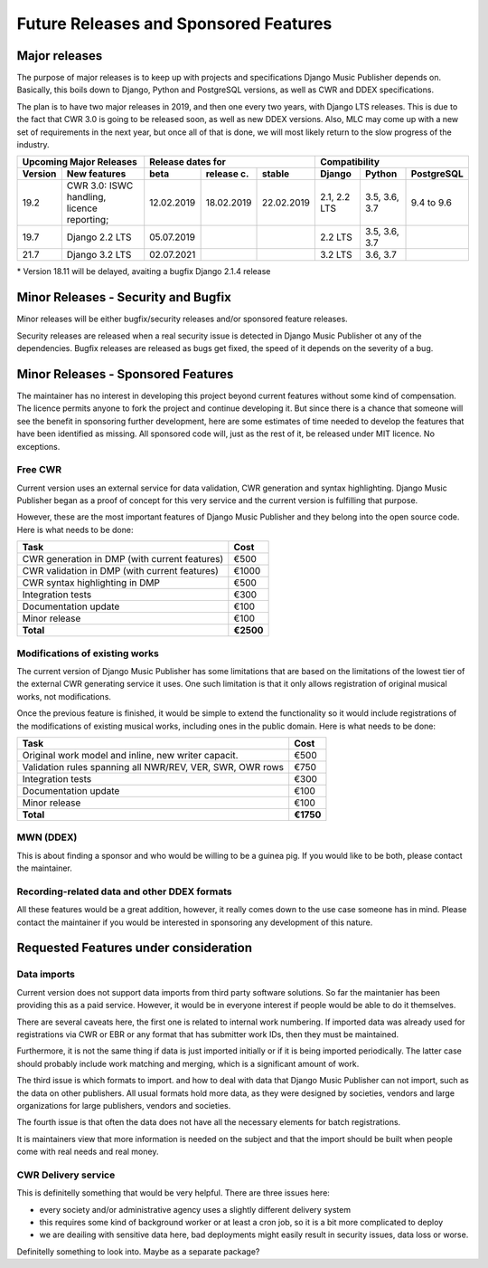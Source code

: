 Future Releases and Sponsored Features
######################################

Major releases
==============

The purpose of major releases is to keep up with projects and specifications Django Music Publisher depends on. Basically, this boils down to Django, Python and PostgreSQL versions, as well as CWR and DDEX specifications.

The plan is to have two major releases in 2019, and then one every two years, with Django LTS releases. This is due to the fact that CWR 3.0 is going to be released soon, as well as new DDEX versions. Also, MLC may come up with a new set of requirements in the next year, but once all of that is done, we will most likely return to the slow progress of the industry.

=======  ================================================================  ==========  ==========  ==========  ============  =============  ==========
Upcoming Major Releases                                                            Release dates for                         Compatibility
-------------------------------------------------------------------------  ----------------------------------  ---------------------------------------
Version  New features                                                      beta        release c.  stable      Django        Python         PostgreSQL
=======  ================================================================  ==========  ==========  ==========  ============  =============  ==========
19.2     CWR 3.0: ISWC handling, licence reporting;                        12.02.2019  18.02.2019  22.02.2019  2.1, 2.2 LTS  3.5, 3.6, 3.7  9.4 to 9.6
19.7     Django 2.2 LTS                                                    05.07.2019                          2.2 LTS       3.5, 3.6, 3.7 
21.7     Django 3.2 LTS                                                    02.07.2021                          3.2 LTS       3.6, 3.7
=======  ================================================================  ==========  ==========  ==========  ============  =============  ==========

\* Version 18.11 will be delayed, avaiting a bugfix Django 2.1.4 release


Minor Releases - Security and Bugfix
====================================

Minor releases will be either bugfix/security releases and/or sponsored feature releases.

Security releases are released when a real security issue is detected in Django Music Publisher ot any of the dependencies. Bugfix releases are released as bugs get fixed, the speed of it depends on the severity of a bug.

Minor Releases - Sponsored Features
===================================

The maintainer has no interest in developing this project beyond current features without some kind of compensation. The licence permits anyone to fork the project and continue developing it. But since there is a chance that someone will see the benefit in sponsoring further development, here are some estimates of time needed to develop the features that have been identified as missing. All sponsored code will, just as the rest of it, be released under MIT licence. No exceptions.

Free CWR
--------

Current version uses an external service for data validation, CWR generation and syntax highlighting. Django Music Publisher began as a proof of concept for this very service and the current version is fulfilling that purpose. 

However, these are the most important features of Django Music Publisher and they belong into the open source code. Here is what needs to be done:

=================================================== =========
Task                                                Cost
=================================================== =========
CWR generation in DMP (with current features)       €500
CWR validation in DMP (with current features)       €1000
CWR syntax highlighting in DMP                      €500
Integration tests                                   €300
Documentation update                                €100
Minor release                                       €100
**Total**                                           **€2500**
=================================================== =========

Modifications of existing works
-------------------------------

The current version of Django Music Publisher has some limitations that are based on the limitations of the lowest tier of the external CWR generating service it uses. One such limitation is that it only allows registration of original musical works, not modifications.

Once the previous feature is finished, it would be simple to extend the functionality so it would include registrations of the modifications of existing musical works, including ones in the public domain. Here is what needs to be done:

========================================================= =========
Task                                                      Cost
========================================================= =========
Original work model and inline, new writer capacit.       €500
Validation rules spanning all NWR/REV, VER, SWR, OWR rows €750
Integration tests                                         €300
Documentation update                                      €100
Minor release                                             €100
**Total**                                                 **€1750**
========================================================= =========

MWN (DDEX)
----------

This is about finding a sponsor and who would be willing to be a guinea pig. If you would like to be both, please contact the maintainer.

Recording-related data and other DDEX formats
---------------------------------------------

All these features would be a great addition, however, it really comes down to the use case someone has in mind. Please contact the maintainer if you would be interested in sponsoring any development of this nature.

Requested Features under consideration
======================================

Data imports
--------------------

Current version does not support data imports from third party software solutions. So far the maintanier has been providing this as a paid service. However, it would be in everyone interest if people would be able to do it themselves.

There are several caveats here, the first one is related to internal work numbering. If imported data was already used for registrations via CWR or EBR or any format that has submitter work IDs, then they must be maintained. 

Furthermore, it is not the same thing if data is just imported initially or if it is being imported periodically. The latter case should probably include work matching and merging, which is a significant amount of work. 

The third issue is which formats to import. and how to deal with data that Django Music Publisher can not import, such as the data on other publishers. All usual formats hold more data, as they were designed by societies, vendors and large organizations for large publishers, vendors and societies.

The fourth issue is that often the data does not have all the necessary elements for batch registrations.

It is maintainers view that more information is needed on the subject and that the import should be built when people come with real needs and real money.

CWR Delivery service
--------------------

This is definitelly something that would be very helpful. There are three issues here:

* every society and/or administrative agency uses a slightly different delivery system
* this requires some kind of background worker or at least a cron job, so it is a bit more complicated to deploy
* we are deailing with sensitive data here, bad deployments might easily result in security issues, data loss or worse.

Definitelly something to look into. Maybe as a separate package?
